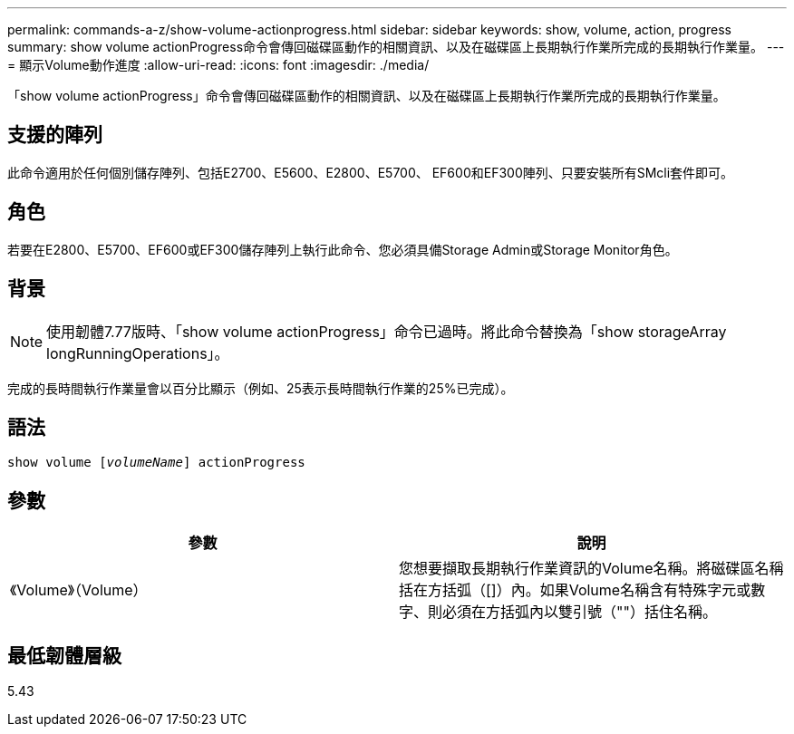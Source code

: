 ---
permalink: commands-a-z/show-volume-actionprogress.html 
sidebar: sidebar 
keywords: show, volume, action, progress 
summary: show volume actionProgress命令會傳回磁碟區動作的相關資訊、以及在磁碟區上長期執行作業所完成的長期執行作業量。 
---
= 顯示Volume動作進度
:allow-uri-read: 
:icons: font
:imagesdir: ./media/


[role="lead"]
「show volume actionProgress」命令會傳回磁碟區動作的相關資訊、以及在磁碟區上長期執行作業所完成的長期執行作業量。



== 支援的陣列

此命令適用於任何個別儲存陣列、包括E2700、E5600、E2800、E5700、 EF600和EF300陣列、只要安裝所有SMcli套件即可。



== 角色

若要在E2800、E5700、EF600或EF300儲存陣列上執行此命令、您必須具備Storage Admin或Storage Monitor角色。



== 背景

[NOTE]
====
使用韌體7.77版時、「show volume actionProgress」命令已過時。將此命令替換為「show storageArray longRunningOperations」。

====
完成的長時間執行作業量會以百分比顯示（例如、25表示長時間執行作業的25%已完成）。



== 語法

[listing, subs="+macros"]
----
show volume pass:quotes[[_volumeName_]] actionProgress
----


== 參數

[cols="2*"]
|===
| 參數 | 說明 


 a| 
《Volume》（Volume）
 a| 
您想要擷取長期執行作業資訊的Volume名稱。將磁碟區名稱括在方括弧（[]）內。如果Volume名稱含有特殊字元或數字、則必須在方括弧內以雙引號（""）括住名稱。

|===


== 最低韌體層級

5.43
